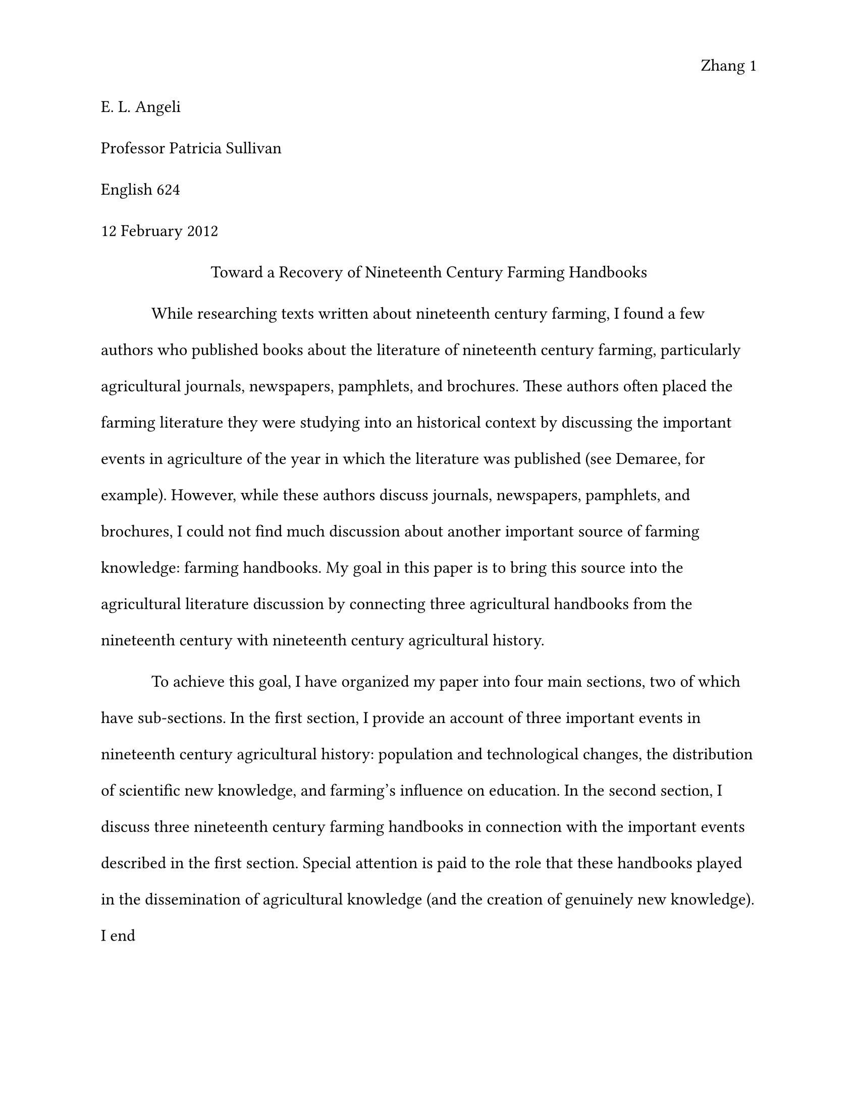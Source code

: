 #set page(
  paper: "us-letter",
  margin: 1in,
  header: align(right)[Zhang #counter(page).display()],
)
#set text(12pt, font: "Times New Roman")
#show par: set block(spacing: 1.8em)
#show heading: it => [
  #set text(12pt, weight: "regular")
  #block(spacing: 2em)[
    #upper(it.body)
  ]
]

#set par(first-line-indent: 0in)
E. L. Angeli

Professor Patricia Sullivan

English 624

12 February 2012

#set par(leading: 1.5em, first-line-indent: 0.5in)
#align(center)[
  Toward a Recovery of Nineteenth Century Farming Handbooks
]

While researching texts written about nineteenth century farming, I found a few
authors who published books about the literature of nineteenth century farming,
particularly agricultural journals, newspapers, pamphlets, and brochures. These
authors often placed the farming literature they were studying into an
historical context by discussing the important events in agriculture of the year
in which the literature was published (see Demaree, for example). However, while
these authors discuss journals, newspapers, pamphlets, and brochures, I could
not find much discussion about another important source of farming knowledge:
farming handbooks. My goal in this paper is to bring this source into the
agricultural literature discussion by connecting three agricultural handbooks
from the nineteenth century with nineteenth century agricultural history.

To achieve this goal, I have organized my paper into four main sections, two of
which have sub-sections. In the first section, I provide an account of three
important events in nineteenth century agricultural history: population and
technological changes, the distribution of scientific new knowledge, and
farming’s influence on education. In the second section, I discuss three
nineteenth century farming handbooks in connection with the important events
described in the first section. Special attention is paid to the role that these
handbooks played in the dissemination of agricultural knowledge (and the
creation of genuinely new knowledge). I end
